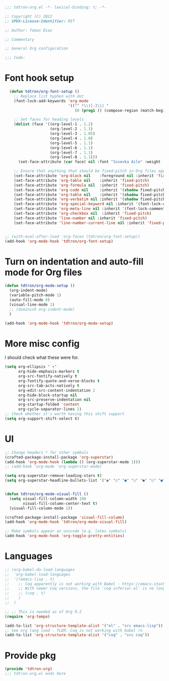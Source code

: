 #+title Org-mode config
#+PROPERTY: header-args:emacs-lisp :tangle ./tdtron-org.el :mkdirp yes

#+begin_src emacs-lisp
  ;;; tdtron-org.el -*- lexical-binding: t; -*-

  ;; Copyright (C) 2022
  ;; SPDX-License-Identifier: MIT

  ;; Author: Tomas Diaz

  ;; Commentary

  ;; General Org configuration

  ;;; Code:
#+end_src
* Font hook setup

#+begin_src emacs-lisp
    (defun tdtron/org-font-setup ()
      ;; Replace list hyphen with dot
      (font-lock-add-keywords 'org-mode
                              '(("^ *\\([-]\\) "
                                 (0 (prog1 () (compose-region (match-beginning 1) (match-end 1) "•"))))))

      ;; Set faces for heading levels
      (dolist (face '((org-level-1 . 1.2)
                      (org-level-2 . 1.1)
                      (org-level-3 . 1.05)
                      (org-level-4 . 1.0)
                      (org-level-5 . 1.1)
                      (org-level-6 . 1.1)
                      (org-level-7 . 1.1)
                      (org-level-8 . 1.1)))
        (set-face-attribute (car face) nil :font "Iosevka Aile" :weight 'medium :height (cdr face)))

      ;; Ensure that anything that should be fixed-pitch in Org files appears that way
      (set-face-attribute 'org-block nil    :foreground nil :inherit 'fixed-pitch)
      (set-face-attribute 'org-table nil    :inherit 'fixed-pitch)
      (set-face-attribute 'org-formula nil  :inherit 'fixed-pitch)
      (set-face-attribute 'org-code nil     :inherit '(shadow fixed-pitch))
      (set-face-attribute 'org-table nil    :inherit '(shadow fixed-pitch))
      (set-face-attribute 'org-verbatim nil :inherit '(shadow fixed-pitch))
      (set-face-attribute 'org-special-keyword nil :inherit '(font-lock-comment-face fixed-pitch))
      (set-face-attribute 'org-meta-line nil :inherit '(font-lock-comment-face fixed-pitch))
      (set-face-attribute 'org-checkbox nil  :inherit 'fixed-pitch)
      (set-face-attribute 'line-number nil :inherit 'fixed-pitch)
      (set-face-attribute 'line-number-current-line nil :inherit 'fixed-pitch))


  ;; (with-eval-after-load 'org-faces (tdtron/org-font-setup))
  (add-hook 'org-mode-hook 'tdtron/org-font-setup)
#+end_src

* Turn on indentation and auto-fill mode for Org files
#+begin_src emacs-lisp
  (defun tdtron/org-mode-setup ()
    (org-indent-mode)
    (variable-pitch-mode 1)
    (auto-fill-mode 0)
    (visual-line-mode 1)
    ;; (diminish org-indent-mode)
    )

  (add-hook 'org-mode-hook 'tdtron/org-mode-setup)
#+end_src

* More misc config
I should check what these were for.
#+begin_src emacs-lisp
  (setq org-ellipsis " ▾"
        org-hide-emphasis-markers t
        org-src-fontify-natively t
        org-fontify-quote-and-verse-blocks t
        org-src-tab-acts-natively t
        org-edit-src-content-indentation 2
        org-hide-block-startup nil
        org-src-preserve-indentation nil
        org-startup-folded 'content
        org-cycle-separator-lines 2)
  ;; Check whether it's worth having this shift support
  (setq org-support-shift-select t)
#+end_src

* UI
#+begin_src emacs-lisp
  ;; Change headers * for other symbols
  (crafted-package-install-package 'org-superstar)
  (add-hook 'org-mode-hook (lambda () (org-superstar-mode 1)))
  ;; (add-hook 'org-mode 'org-superstar-mode)

  (setq org-superstar-remove-leading-stars t)
  (setq org-superstar-headline-bullets-list '("◉" "○" "●" "○" "●" "○" "●"))


  (defun tdtron/org-mode-visual-fill ()
    (setq visual-fill-column-width 100
          visual-fill-column-center-text t)
    (visual-fill-column-mode 1))

  (crafted-package-install-package 'visual-fill-column)
  (add-hook 'org-mode-hook 'tdtron/org-mode-visual-fill)

  ;; Make symbols appear as unicode (e.g. latex symbols)
  (add-hook 'org-mode-hook 'org-toggle-pretty-entities)
#+end_src


* Languages
#+begin_src emacs-lisp
  ;; (org-babel-do-load-languages
  ;;  'org-babel-load-languages
  ;;  '((emacs-lisp . t)
  ;;    ;; Coq apparently is not working with Babel - https://emacs.stackexchange.com/q/58369/34589
  ;;    ;; With newer Coq versions, the file 'coq-inferior.el' is no longer packaged with it
  ;;    ;; (coq . t)
  ;;    )
  ;;  )

  ;; ;; This is needed as of Org 9.2
  (require 'org-tempo)

  (add-to-list 'org-structure-template-alist '("el" . "src emacs-lisp"))
  ;; See org lang load - TLDR: Coq is not working with babel rn
  (add-to-list 'org-structure-template-alist '("coq" . "src coq"))
#+end_src

* Provide pkg
#+begin_src emacs-lisp
(provide 'tdtron-org)
;;; tdtron-org.el ends here
#+end_src
